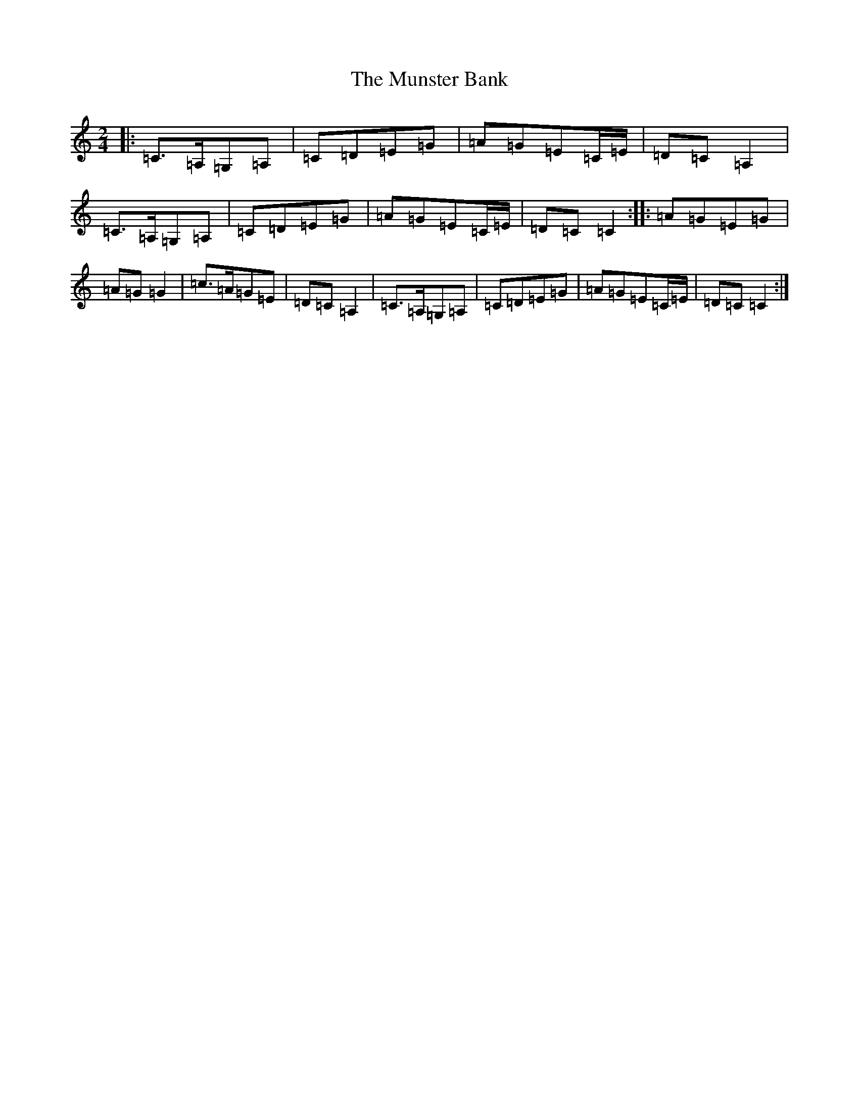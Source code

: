X: 15040
T: Munster Bank, The
S: https://thesession.org/tunes/9873#setting21730
R: polka
M:2/4
L:1/8
K: C Major
|:=C>=A,=G,=A,|=C=D=E=G|=A=G=E=C/2=E/2|=D=C=A,2|=C>=A,=G,=A,|=C=D=E=G|=A=G=E=C/2=E/2|=D=C=C2:||:=A=G=E=G|=A=G=G2|=c>=A=G=E|=D=C=A,2|=C>=A,=G,=A,|=C=D=E=G|=A=G=E=C/2=E/2|=D=C=C2:|